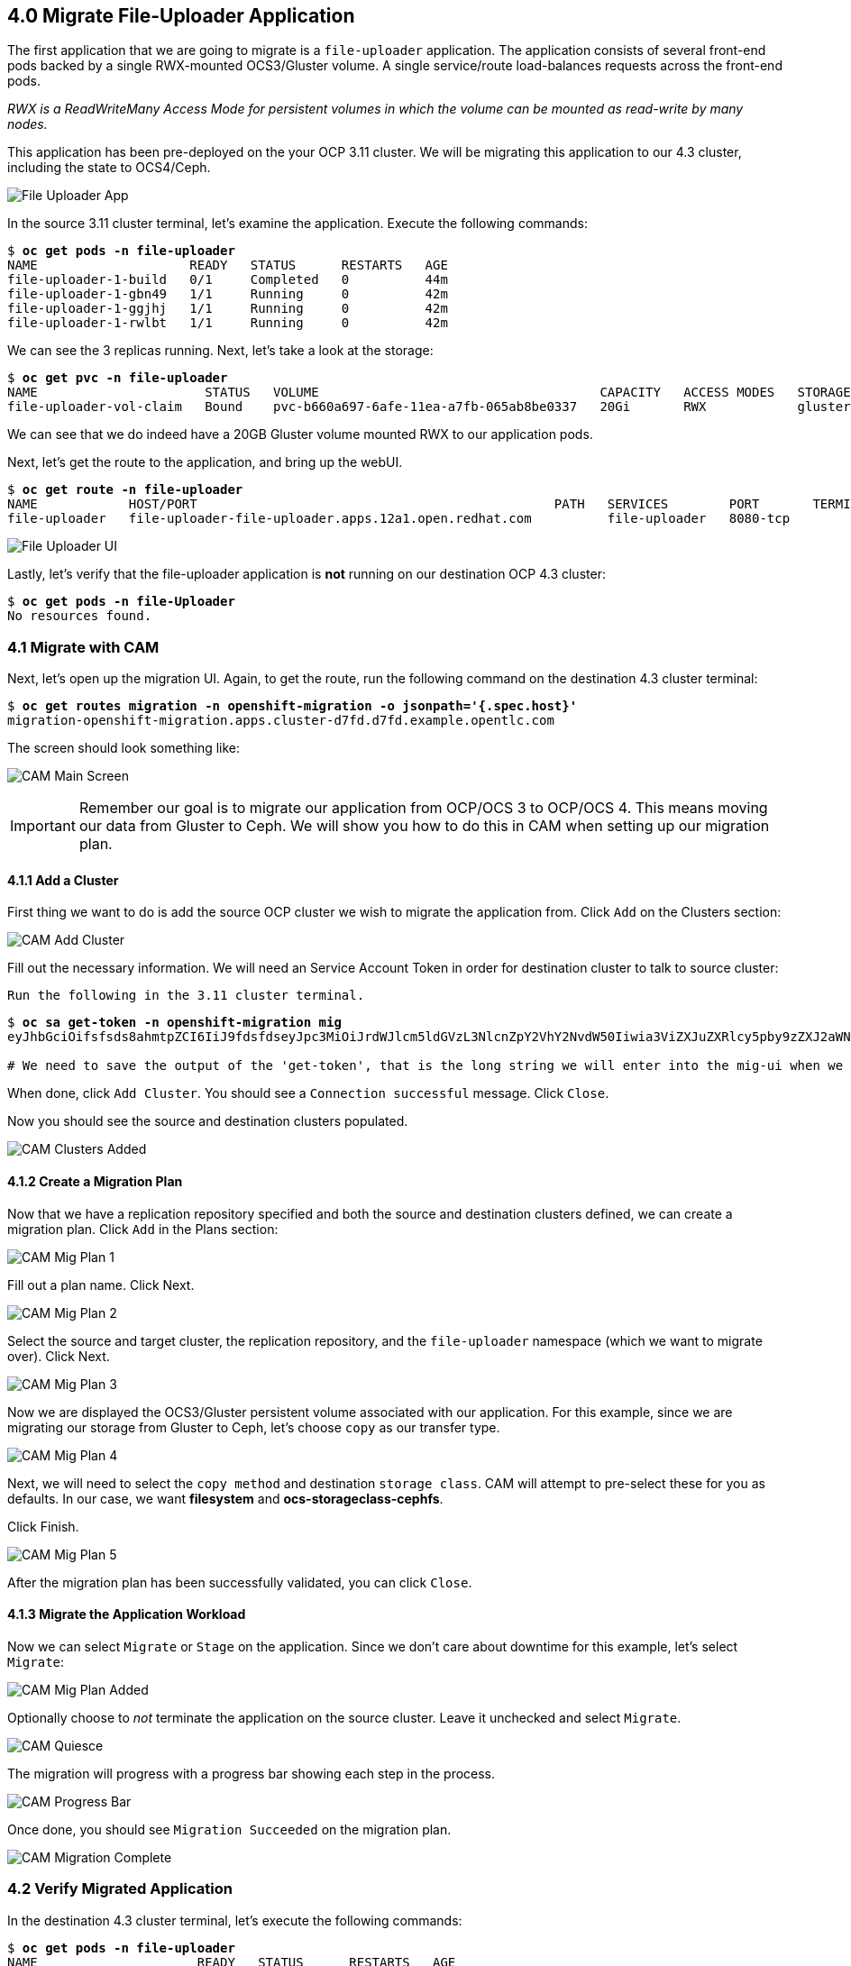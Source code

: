 == 4.0 Migrate File-Uploader Application

The first application that we are going to migrate is a `file-uploader` application. The application consists of several front-end pods backed by a single RWX-mounted OCS3/Gluster volume. A single service/route load-balances requests across the front-end pods.

_RWX is a ReadWriteMany Access Mode for persistent volumes in which the volume can be mounted as read-write by many nodes._

This application has been pre-deployed on the your OCP 3.11 cluster. We will be migrating this application to our 4.3 cluster, including the state to OCS4/Ceph.

image:./screenshots/lab4/file-uploader-app.png[File Uploader App]

In the source 3.11 cluster terminal, let’s examine the application. Execute the following commands:

[subs=+quotes]
--------------------------------------------------------------------------------
$ **oc get pods -n file-uploader**
NAME                    READY   STATUS      RESTARTS   AGE
file-uploader-1-build   0/1     Completed   0          44m
file-uploader-1-gbn49   1/1     Running     0          42m
file-uploader-1-ggjhj   1/1     Running     0          42m
file-uploader-1-rwlbt   1/1     Running     0          42m
--------------------------------------------------------------------------------

We can see the 3 replicas running. Next, let’s take a look at the storage:

[subs=+quotes]
--------------------------------------------------------------------------------
$ **oc get pvc -n file-uploader**
NAME                      STATUS   VOLUME                                     CAPACITY   ACCESS MODES   STORAGECLASS        AGE
file-uploader-vol-claim   Bound    pvc-b660a697-6afe-11ea-a7fb-065ab8be0337   20Gi       RWX            glusterfs-storage   18h
--------------------------------------------------------------------------------

We can see that we do indeed have a 20GB Gluster volume mounted RWX to our application pods.

Next, let’s get the route to the application, and bring up the webUI.

[subs=+quotes]
--------------------------------------------------------------------------------
$ **oc get route -n file-uploader**
NAME            HOST/PORT                                               PATH   SERVICES        PORT       TERMINATION   WILDCARD
file-uploader   file-uploader-file-uploader.apps.12a1.open.redhat.com          file-uploader   8080-tcp                 None
--------------------------------------------------------------------------------

image:./screenshots/lab4/file-uploader-ui.png[File Uploader UI]

Lastly, let’s verify that the file-uploader application is *not* running on our destination OCP 4.3 cluster:

[subs=+quotes]
--------------------------------------------------------------------------------
$ **oc get pods -n file-Uploader**
No resources found.
--------------------------------------------------------------------------------

=== 4.1 Migrate with CAM

Next, let’s open up the migration UI. Again, to get the route, run the following command on the destination 4.3 cluster terminal:

[subs=+quotes]
--------------------------------------------------------------------------------
$ **oc get routes migration -n openshift-migration -o jsonpath='{.spec.host}'**
migration-openshift-migration.apps.cluster-d7fd.d7fd.example.opentlc.com
--------------------------------------------------------------------------------

The screen should look something like:

image:./screenshots/lab4/cam-main-screen.png[CAM Main Screen]

IMPORTANT: Remember our goal is to migrate our application from OCP/OCS 3 to OCP/OCS 4. This means moving our data from Gluster to Ceph. We will show you how to do this in CAM when setting up our migration plan.

==== 4.1.1 Add a Cluster

First thing we want to do is add the source OCP cluster we wish to migrate the application from. Click `Add` on the Clusters section:

image:./screenshots/lab4/cam-add-cluster.png[CAM Add Cluster]

Fill out the necessary information. We will need an Service Account Token in order for destination cluster to talk to source cluster:

`Run the following in the 3.11 cluster terminal.`

[subs=+quotes]
--------------------------------------------------------------------------------
$ **oc sa get-token -n openshift-migration mig**
eyJhbGciOifsfsds8ahmtpZCI6IiJ9fdsfdseyJpc3MiOiJrdWJlcm5ldGVzL3NlcnZpY2VhY2NvdW50Iiwia3ViZXJuZXRlcy5pby9zZXJ2aWNlYWNjb3VudC9uYW1lc3BhY2UiOiJtaWciLCJrdWJlcm5ldGVzLmlvL3NlcnZpY2VhY2NvdW50L3NlY3JldC5uYW1lIjoibWlnLXRva2VuLTdxMnhjIiwia3ViZXJuZXRlcy5pby9zZXJ2aWNlYWNjb3VudC9zZXJ2aWNlLWFjY291bnQubmFtZSI6Im1pZyIsImt1YmVybmss7gc2VydmljZWFjY291bnQvc2VydmljZS1hY2NvdW50LnVpZCI6IjQ5NjYyZjgxLWEzNDItMTFlOS05NGRjLTA2MDlkNjY4OTQyMCIsInN1YiI6InN5c3RlbTpzZXJ2aWNlYWNjb3VudDptaWc6bWlnIn0.Qhcv0cwP539nSxbhIHFNHen0PNXSfLgBiDMFqt6BvHZBLET_UK0FgwyDxnRYRnDAHdxAGHN3dHxVtwhu-idHKI-mKc7KnyNXDfWe5O0c1xWv63BbEvyXnTNvpJuW1ChUGCY04DBb6iuSVcUMi04Jy_sVez00FCQ56xMSFzy5nLW5QpLFiFOTj2k_4Krcjhs8dgf02dgfkkshshjfgfsdfdsfdsa8fdsgdsfd8fasfdaTScsu4lEDSbMY25rbpr-XqhGcGKwnU58qlmtJcBNT3uffKuxAdgbqa-4zt9cLFeyayTKmelc1MLswlOvu3vvJ2soFx9VzWdPbGRMsjZWWLvJ246oyzwykYlBunYJbX3D_uPfyqoKfzA

# We need to save the output of the 'get-token', that is the long string we will enter into the mig-ui when we create a new cluster entry.
--------------------------------------------------------------------------------

When done, click `Add Cluster`. You should see a `Connection successful` message. Click `Close`.

Now you should see the source and destination clusters populated.

image:./screenshots/lab4/cam-clusters-added.png[CAM Clusters Added]

==== 4.1.2 Create a Migration Plan

Now that we have a replication repository specified and both the source and destination clusters defined, we can create a migration plan. Click `Add` in the Plans section:

image:./screenshots/lab4/cam-mig-plan-1.png[CAM Mig Plan 1]

Fill out a plan name. Click Next.

image:./screenshots/lab4/cam-mig-plan-2.png[CAM Mig Plan 2]

Select the source and target cluster, the replication repository, and the `file-uploader` namespace (which we want to migrate over). Click Next.

image:./screenshots/lab4/cam-mig-plan-3.png[CAM Mig Plan 3]

Now we are displayed the OCS3/Gluster persistent volume associated with our application. For this example, since we are migrating our storage from Gluster to Ceph, let’s choose `copy` as our transfer type.

image:./screenshots/lab4/cam-mig-plan-4.png[CAM Mig Plan 4]

Next, we will need to select the `copy method` and destination `storage class`. CAM will attempt to pre-select these for you as defaults. In our case, we want *filesystem* and *ocs-storageclass-cephfs*.

Click Finish.

image:./screenshots/lab4/cam-mig-plan-5.png[CAM Mig Plan 5]

After the migration plan has been successfully validated, you can click `Close`.

==== 4.1.3 Migrate the Application Workload

Now we can select `Migrate` or `Stage` on the application. Since we don’t care about downtime for this example, let’s select `Migrate`:

image:./screenshots/lab4/cam-mig-plan-added.png[CAM Mig Plan Added]

Optionally choose to _not_ terminate the application on the source cluster. Leave it unchecked and select `Migrate`.

image:./screenshots/lab4/cam-quiesce.png[CAM Quiesce]

The migration will progress with a progress bar showing each step in the process.

image:./screenshots/lab4/cam-progress-bar.png[CAM Progress Bar]

Once done, you should see `Migration Succeeded` on the migration plan.

image:./screenshots/lab4/cam-migration-complete.png[CAM Migration Complete]

=== 4.2 Verify Migrated Application

In the destination 4.3 cluster terminal, let’s execute the following commands:

[subs=+quotes]
--------------------------------------------------------------------------------
$ **oc get pods -n file-uploader**
NAME                     READY   STATUS      RESTARTS   AGE
file-uploader-1-build    1/1     Running     0          96s
file-uploader-1-deploy   0/1     Completed   0          95s
file-uploader-1-rc49v    1/1     Running     0          93s
file-uploader-1-vf2pt    1/1     Running     0          93s
file-uploader-1-zbt6d    1/1     Running     0          93s
--------------------------------------------------------------------------------

We see that the file-uploader application is running.

Let’s check the storage:

[subs=+quotes]
--------------------------------------------------------------------------------
$ **oc get pvc -n file-uploader**
NAME                      STATUS   VOLUME                                     CAPACITY   ACCESS MODES   STORAGECLASS                AGE
file-uploader-vol-claim   Bound    pvc-ff900007-c557-404c-852e-fca8bb4a5123   20Gi       RWX            ocs-storagecluster-cephfs   2m23s
--------------------------------------------------------------------------------

We see that our 20GB volume has been moved and is now running on Ceph.

Lastly, let’s grab the route and open up the WebUI in our browser.

[subs=+quotes]
--------------------------------------------------------------------------------
$ **oc get route -n file-uploader**
NAME            HOST/PORT                                                                                PATH   SERVICES        PORT       TERMINATION   WILDCARD
file-uploader   file-uploader-file-uploader.apps.cluster-clayton-e699.clayton-e699.example.opentlc.com          file-uploader   8080-tcp                 None
--------------------------------------------------------------------------------

image:./screenshots/lab4/file-uploader-destination.png[File-Uploader-Destination]

*Success!* You have now successfully migrated your first application using CAM.

Next Lab: link:./5.adoc[Lab 5 - Migrate MSSQL Server Application] +
Previous Lab: link:./3.adoc[Lab 3 - CAM Overview] +
link:./README.adoc[Home]
